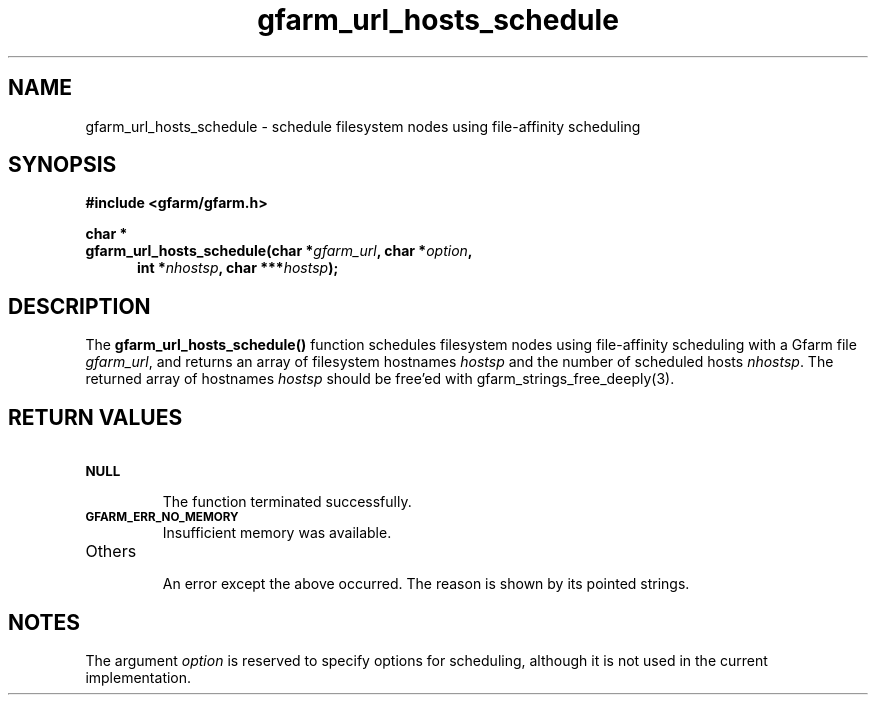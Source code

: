 .Id $Id$
.TH gfarm_url_hosts_schedule 3 "1 May 2002"

.SH NAME

gfarm_url_hosts_schedule \- schedule filesystem nodes using file-affinity scheduling

.SH SYNOPSIS

.B "#include <gfarm/gfarm.h>"
.LP
.B "char *"
.br
.BI "gfarm_url_hosts_schedule(char *" gfarm_url ,
.BI "char *" option ,
.in +.5i
.BI "int *" nhostsp ,
.BI "char ***" hostsp );
.in

.SH DESCRIPTION

The \fBgfarm_url_hosts_schedule()\fP function schedules filesystem
nodes using file-affinity scheduling with a Gfarm file
\fIgfarm_url\fP, and returns an array of filesystem hostnames
\fIhostsp\fP and the number of scheduled hosts \fInhostsp\fP.  The
returned array of hostnames \fIhostsp\fP should be free'ed with
gfarm_strings_free_deeply(3).

.SH "RETURN VALUES"

.TP
.SB NULL
.br
The function terminated successfully.
.TP
.SB GFARM_ERR_NO_MEMORY
.br
Insufficient memory was available.
.TP
Others
.br
An error except the above occurred.  The reason is shown by its
pointed strings.

.SH NOTES

The argument
.I option
is reserved to specify options for scheduling, although it is not used
in the current implementation.
